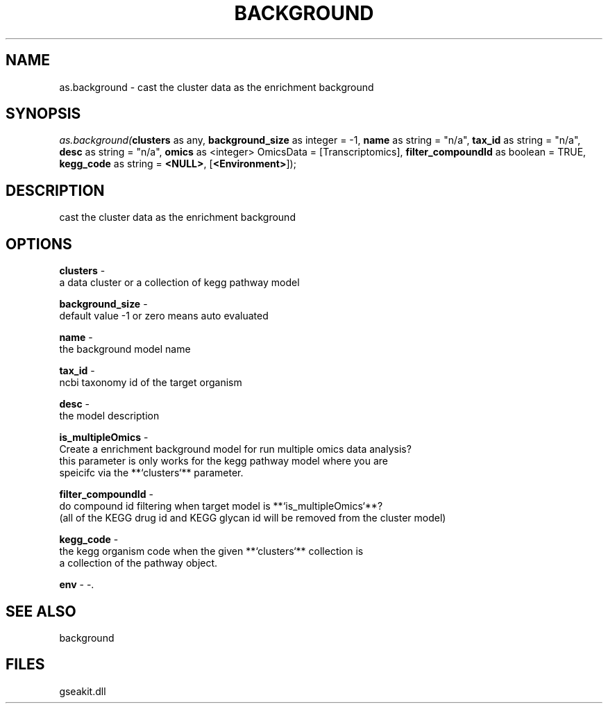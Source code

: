 .\" man page create by R# package system.
.TH BACKGROUND 2 2000-Jan "as.background" "as.background"
.SH NAME
as.background \- cast the cluster data as the enrichment background
.SH SYNOPSIS
\fIas.background(\fBclusters\fR as any, 
\fBbackground_size\fR as integer = -1, 
\fBname\fR as string = "n/a", 
\fBtax_id\fR as string = "n/a", 
\fBdesc\fR as string = "n/a", 
\fBomics\fR as <integer> OmicsData = [Transcriptomics], 
\fBfilter_compoundId\fR as boolean = TRUE, 
\fBkegg_code\fR as string = \fB<NULL>\fR, 
[\fB<Environment>\fR]);\fR
.SH DESCRIPTION
.PP
cast the cluster data as the enrichment background
.PP
.SH OPTIONS
.PP
\fBclusters\fB \fR\- 
 a data cluster or a collection of kegg pathway model
. 
.PP
.PP
\fBbackground_size\fB \fR\- 
 default value -1 or zero means auto evaluated
. 
.PP
.PP
\fBname\fB \fR\- 
 the background model name
. 
.PP
.PP
\fBtax_id\fB \fR\- 
 ncbi taxonomy id of the target organism
. 
.PP
.PP
\fBdesc\fB \fR\- 
 the model description
. 
.PP
.PP
\fBis_multipleOmics\fB \fR\- 
 Create a enrichment background model for run multiple omics data analysis?
 this parameter is only works for the kegg pathway model where you are 
 speicifc via the **`clusters`** parameter.
. 
.PP
.PP
\fBfilter_compoundId\fB \fR\- 
 do compound id filtering when target model is **`is_multipleOmics`**?
 (all of the KEGG drug id and KEGG glycan id will be removed from the cluster model)
. 
.PP
.PP
\fBkegg_code\fB \fR\- 
 the kegg organism code when the given **`clusters`** collection is
 a collection of the pathway object.
. 
.PP
.PP
\fBenv\fB \fR\- -. 
.PP
.SH SEE ALSO
background
.SH FILES
.PP
gseakit.dll
.PP
